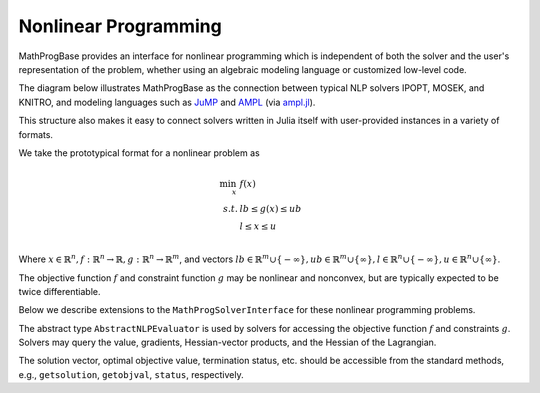 ---------------------
Nonlinear Programming
---------------------

MathProgBase provides an interface for nonlinear programming which is independent of both the solver and the user's representation of the problem, whether using an algebraic modeling language or customized low-level code.

The diagram below illustrates MathProgBase as the connection between typical NLP solvers IPOPT, MOSEK, and KNITRO, and modeling languages such as `JuMP <https://github.com/JuliaOpt/JuMP.jl>`_ and `AMPL <http://ampl.com/>`_ (via `ampl.jl <https://github.com/dpo/ampl.jl>`_).

.. graph:: foo
  
   node [shape="box"];

   subgraph clusterA {
   
    "IPOPT" -- "MOSEK" -- "KNITRO" -- "..." [style="invis", constraint="false"];
    label="Solvers";
    penwidth=0;

    }
    "IPOPT" -- "JuMP" [style="invis"];
   "IPOPT" -- "MathProgBase";
   "MOSEK" -- "MathProgBase";
   "KNITRO" -- "MathProgBase";
   "..." -- "MathProgBase";
   "MathProgBase" -- "JuMP";
   "MathProgBase" -- "AMPL";
   "MathProgBase" -- "User";
   "MathProgBase" -- x;

    subgraph clusterB {
    x [label="..."];
    "JuMP" -- "AMPL" -- "User" -- x [style="invis", constraint="false"];
    label="Modeling";
    penwidth=0;
    }
    rankdir=LR;
 
This structure also makes it easy to connect solvers written in Julia itself with user-provided instances in a variety of formats.

We take the prototypical format for a nonlinear problem as

.. math::
    \min_{x}\, &f(x)\\
    s.t.     &lb \leq g(x) \leq ub\\
             &l \leq x \leq u\\

Where :math:`x \in \mathbb{R}^n, f: \mathbb{R}^n \to \mathbb{R}, g: \mathbb{R}^n \to \mathbb{R}^m`, and vectors :math:`lb \in \mathbb{R}^m \cup \{-\infty\}, ub \in \mathbb{R}^m \cup \{\infty\},l \in \mathbb{R}^n \cup \{-\infty\}, u \in \mathbb{R}^n \cup \{\infty\}`.

The objective function :math:`f` and constraint function :math:`g` may be nonlinear and nonconvex, but are typically expected to be twice differentiable.

Below we describe extensions to the ``MathProgSolverInterface`` for these nonlinear programming problems.

.. function:: loadnonlinearproblem!(m::AbstractMathProgModel, numVar, numConstr, l, u, lb, ub, d::AbstractNLPEvaluator)
    
    Loads the nonlinear programming problem into the model. The parameter `numVar` is the number of variables in the problem, ``numConstr`` is the number of constraints, ``l`` contains the variable lower bounds, ``u`` contains the variable upper bounds, ``lb`` contains the constraint lower bounds, and ``ub`` contains the constraint upper bounds. The final parameter ``d`` is an instance of an ``AbstractNLPEvaluator``, described below, which may be queried for evaluating :math:`f` and :math:`g` and their corresponding derivatives.

The abstract type ``AbstractNLPEvaluator`` is used by solvers for accessing the objective function :math:`f` and constraints :math:`g`. Solvers may query the value, gradients, Hessian-vector products, and the Hessian of the Lagrangian.

.. function:: initialize(d::AbstractNLPEvaluator, requested_features::Vector{Symbol})

    Must be called before any other methods. The vector ``requested_features``
    lists features requested by the solver. These may include ``:Grad`` for gradients
    of :math:`f`, ``:Jac`` for explicit Jacobians of :math:`g`, ``:JacVec`` for
    Jacobian-vector products, ``:HessVec`` for Hessian-vector
    and Hessian-of-Lagrangian-vector products, ``:Hess`` for full Hessians and
    Hessian-of-Lagrangians, and ``:ExprGraph`` for expression graphs.

.. function:: features_available(d::AbstractNLPEvaluator)

    Returns the subset of features available for this problem instance, as a
    list of symbols in the same format as in ``initialize``.

.. function:: eval_f(d::AbstractNLPEvaluator, x)

    Evaluate :math:`f(x)`, returning a scalar value.

.. function:: eval_g(d::AbstractNLPEvaluator, g, x)

    Evaluate :math:`g(x)`, storing the result in the vector ``g`` which
    must be of the appropriate size.

.. function:: eval_grad_f(d::AbstractNLPEvaluator, g, x)

    Evaluate :math:`\nabla f(x)` as a dense vector, storing 
    the result in the vector ``g`` which must be of the appropriate size.

.. function:: jac_structure(d::AbstractNLPEvaluator)

    Returns the sparsity structure of the Jacobian matrix :math:`J_g(x) = \left[ \begin{array}{c} \nabla g_1(x) \\ \nabla g_2(x) \\ \vdots \\ \nabla g_m(x) \end{array}\right]` where :math:`g_i` is the :math:`i\text{th}` component of :math:`g`. The sparsity structure
    is assumed to be independent of the point :math:`x`. Returns a tuple ``(I,J)``
    where ``I`` contains the row indices and ``J`` contains the column indices of each
    structurally nonzero element. These indices may not be sorted and can contain
    duplicates, in which case the solver should combine the corresponding elements by
    adding them together.

.. function:: hesslag_structure(d::AbstractNLPEvaluator)

    Returns the sparsity structure of the Hessian-of-the-Lagrangian matrix 
    :math:`\nabla^2 f + \sum_{i=1}^m \nabla^2 g_i` as a tuple ``(I,J)``
    where ``I`` contains the row indices and ``J`` contains the column indices of each
    structurally nonzero element. These indices may not be sorted and can contain
    duplicates, in which case the solver should combine the corresponding elements by
    adding them together. Any mix of lower and upper-triangular indices is valid.
    Elements ``(i,j)`` and ``(j,i)``, if both present, should be treated as duplicates.

.. function:: eval_jac_g(d::AbstractNLPEvaluator, J, x)

    Evaluates the sparse Jacobian matrix :math:`J_g(x) = \left[ \begin{array}{c} \nabla g_1(x) \\ \nabla g_2(x) \\ \vdots \\ \nabla g_m(x) \end{array}\right]`.
    The result is stored in the vector ``J`` in the same order as the indices returned
    by ``jac_structure``.

.. function:: eval_jac_prod(d::AbstractNLPEvaluator, y, x, w)

    Computes the Jacobian-vector product :math:`J_g(x)w`,
    storing the result in the vector ``y``.

.. function:: eval_jac_prod_t(d::AbstractNLPEvaluator, y, x, w)

    Computes the Jacobian-transpose-vector product :math:`J_g(x)^Tw`,
    storing the result in the vector ``y``.

.. function:: eval_hesslag_prod(d::AbstractNLPEvaluator, h, x, v, σ, μ)

    Given scalar weight ``σ`` and vector of constraint weights ``μ``, 
    computes the Hessian-of-the-Lagrangian-vector product 
    :math:`\left(\sigma\nabla^2 f(x) + \sum_{i=1}^m \mu_i \nabla^2 g_i(x)\right)v`, 
    storing the result in the vector ``h``.

.. function:: eval_hesslag(d::AbstractNLPEvaluator, H, x, σ, μ)

    Given scalar weight ``σ`` and vector of constraint weights ``μ``, 
    computes the sparse Hessian-of-the-Lagrangian matrix 
    :math:`\sigma\nabla^2 f(x) + \sum_{i=1}^m \mu_i \nabla^2 g_i(x)`, 
    storing the result in the vector ``H`` in the same order as the indices
    returned by ``hesslag_structure``.

.. function:: isobjlinear(d::AbstractNLPEvaluator)

    ``true`` if the objective function is known to be linear,
    ``false`` otherwise.

.. function:: isobjquadratic(d::AbstractNLPEvaluator)

    ``true`` if the objective function is known to be quadratic (convex or nonconvex),
    ``false`` otherwise.

.. function:: isconstrlinear(d::AbstractNLPEvaluator, i)

    ``true`` if the :math:`i\text{th}` constraint is known to be linear,
    ``false`` otherwise.

.. function:: obj_expr(d::AbstractNLPEvaluator)

    Returns an expression graph for the objective function. *FORMAT TO BE DETERMINED*

.. function:: constr_expr(d::AbstractNLPEvaluator, i)

    Returns an expression graph for the :math:`i\text{th}` constraint. *FORMAT TO BE DETERMINED*


The solution vector, optimal objective value, termination status, etc. should be accessible from the standard methods, e.g., ``getsolution``, ``getobjval``, ``status``, respectively.

